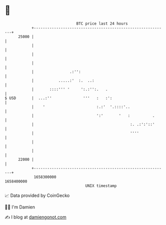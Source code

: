 * 👋

#+begin_example
                                   BTC price last 24 hours                    
               +------------------------------------------------------------+ 
         25000 |                                                            | 
               |                                                            | 
               |                                                            | 
               |                                                            | 
               |                .:'':                                       | 
               |           .....:'  :.  ..:                                 | 
               |       ::::''' '     ':.:'':.   .                           | 
   $ USD       |  ...:''              '''   :   :':                         | 
               |    '                       :.:'  '.::::'..                 | 
               |                            ':'       '   :          .      | 
               |                                           :. .:':'::'      | 
               |                                           ''''             | 
               |                                                            | 
               |                                                            | 
         22000 |                                                            | 
               +------------------------------------------------------------+ 
                1658300000                                        1658400000  
                                       UNIX timestamp                         
#+end_example
📈 Data provided by CoinGecko

🧑‍💻 I'm Damien

✍️ I blog at [[https://www.damiengonot.com][damiengonot.com]]
